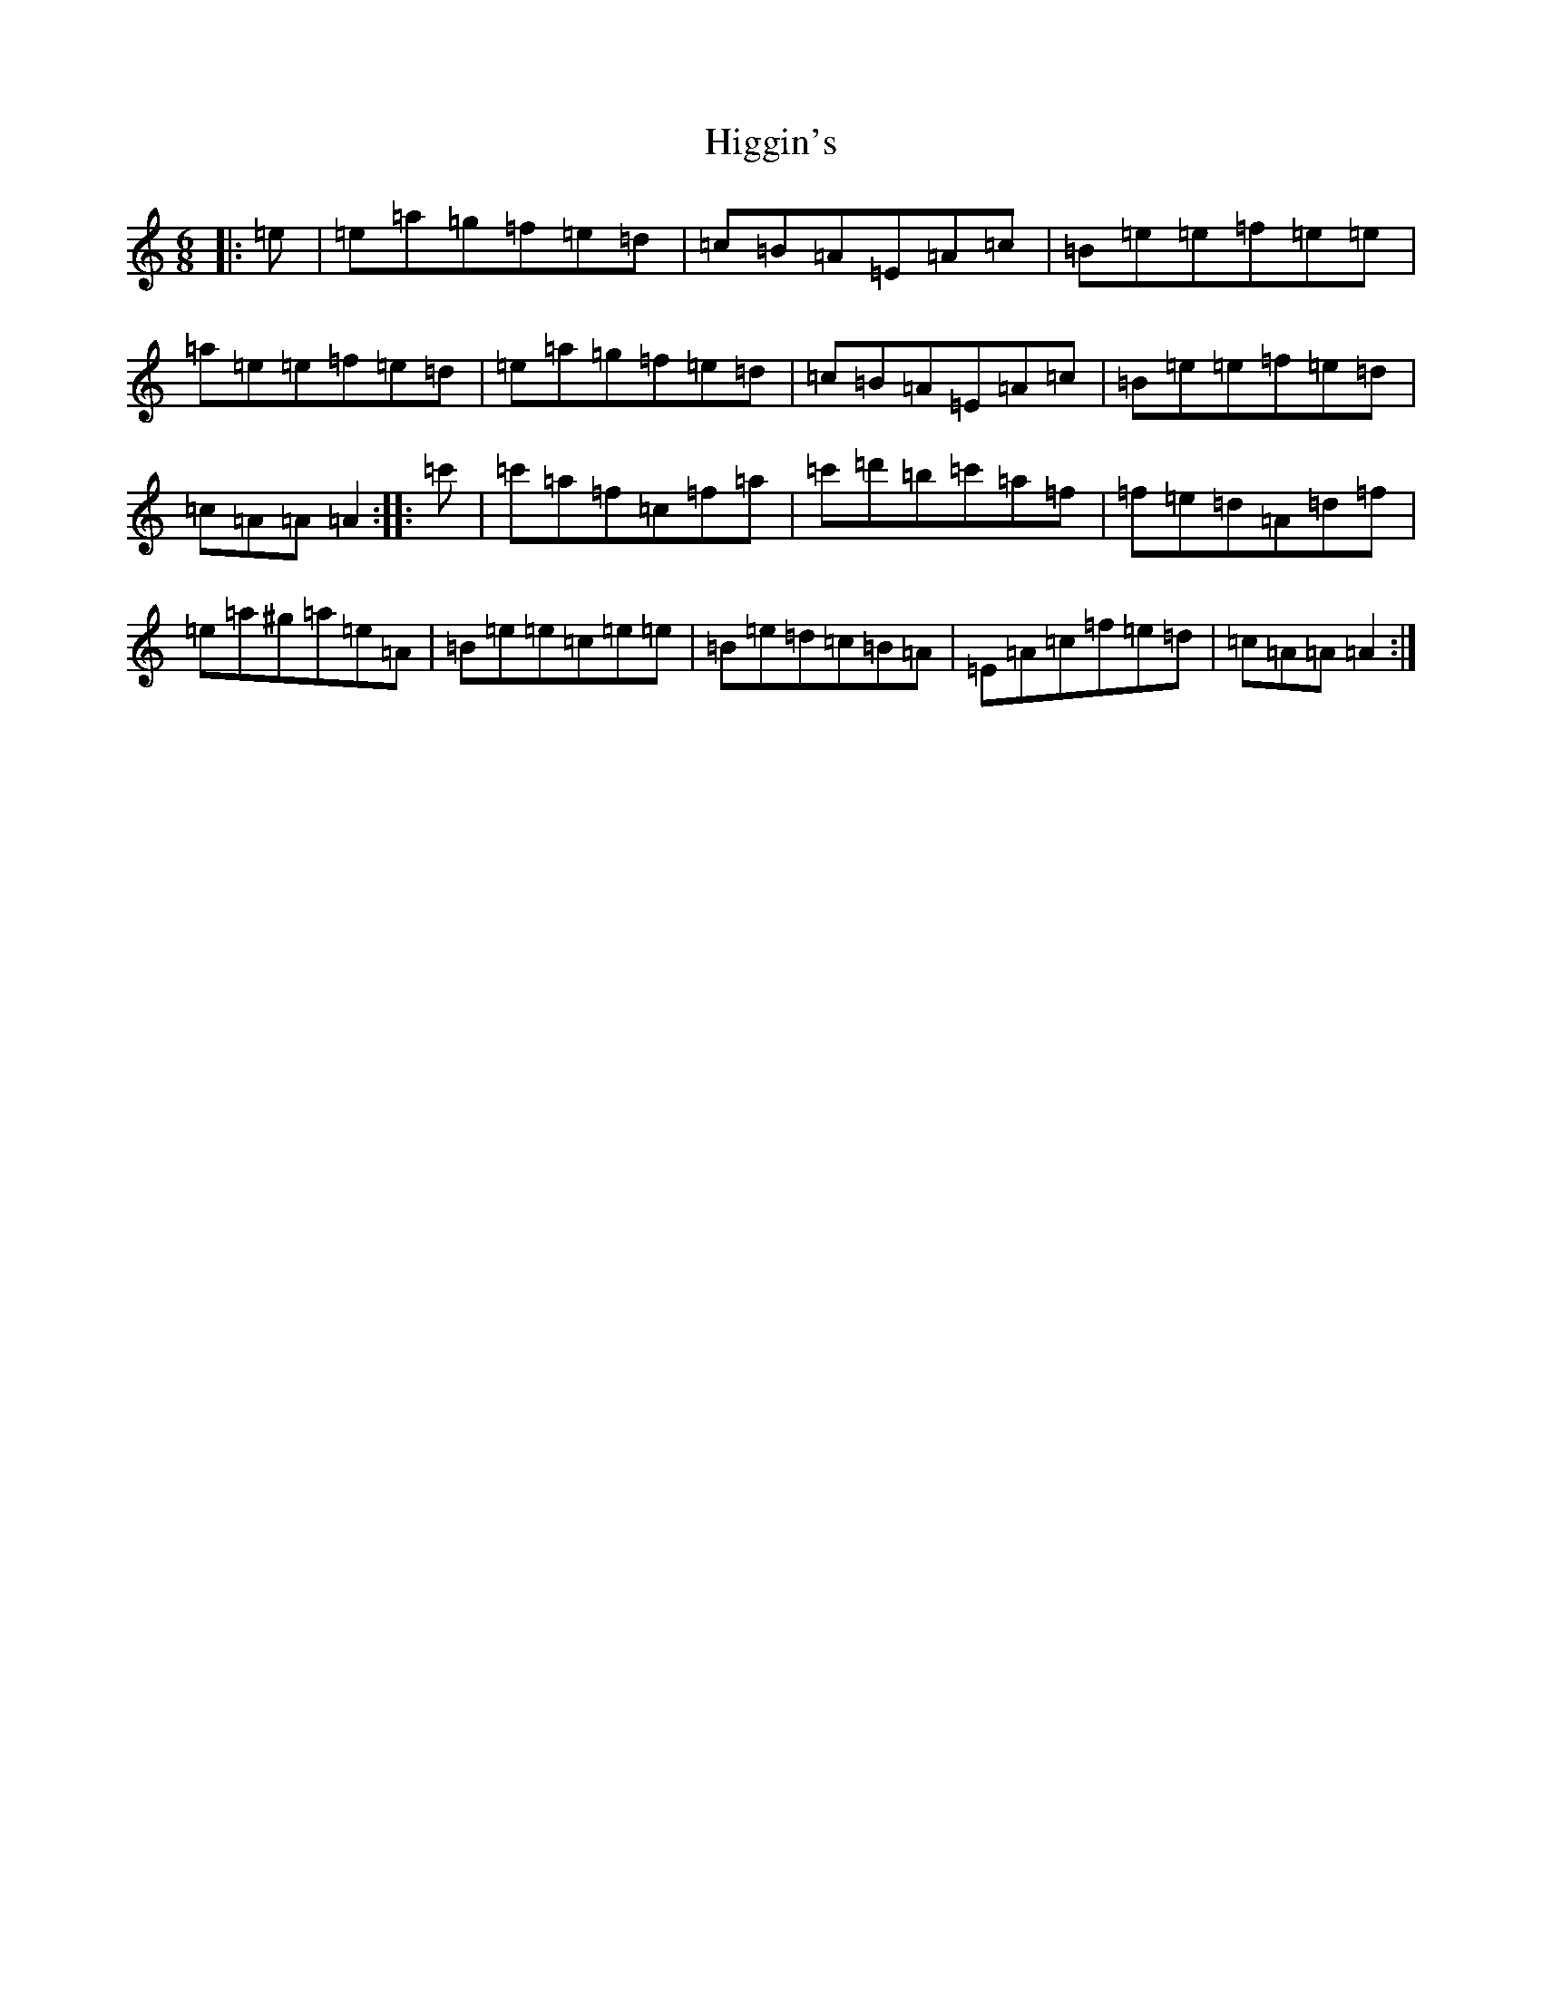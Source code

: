 X: 22462
T: Higgin's
S: https://thesession.org/tunes/2441#setting2441
Z: D Major
R: hornpipe
M:6/8
L:1/8
K: C Major
|:=e|=e=a=g=f=e=d|=c=B=A=E=A=c|=B=e=e=f=e=e|=a=e=e=f=e=d|=e=a=g=f=e=d|=c=B=A=E=A=c|=B=e=e=f=e=d|=c=A=A=A2:||:=c'|=c'=a=f=c=f=a|=c'=d'=b=c'=a=f|=f=e=d=A=d=f|=e=a^g=a=e=A|=B=e=e=c=e=e|=B=e=d=c=B=A|=E=A=c=f=e=d|=c=A=A=A2:|